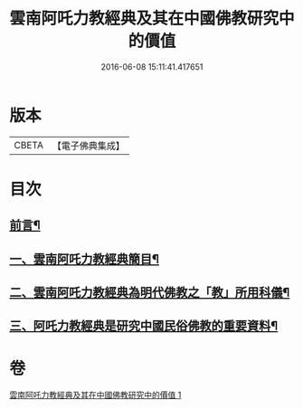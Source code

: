 #+TITLE: 雲南阿吒力教經典及其在中國佛教研究中的價值 
#+DATE: 2016-06-08 15:11:41.417651

* 版本
 |     CBETA|【電子佛典集成】|

* 目次
** [[file:KR6v0069_001.txt::001-0389a5][前言¶]]
** [[file:KR6v0069_001.txt::001-0389a25][一、雲南阿吒力教經典簡目¶]]
** [[file:KR6v0069_001.txt::001-0394a19][二、雲南阿吒力教經典為明代佛教之「教」所用科儀¶]]
** [[file:KR6v0069_001.txt::001-0399a10][三、阿吒力教經典是研究中國民俗佛教的重要資料¶]]

* 卷
[[file:KR6v0069_001.txt][雲南阿吒力教經典及其在中國佛教研究中的價值 1]]

